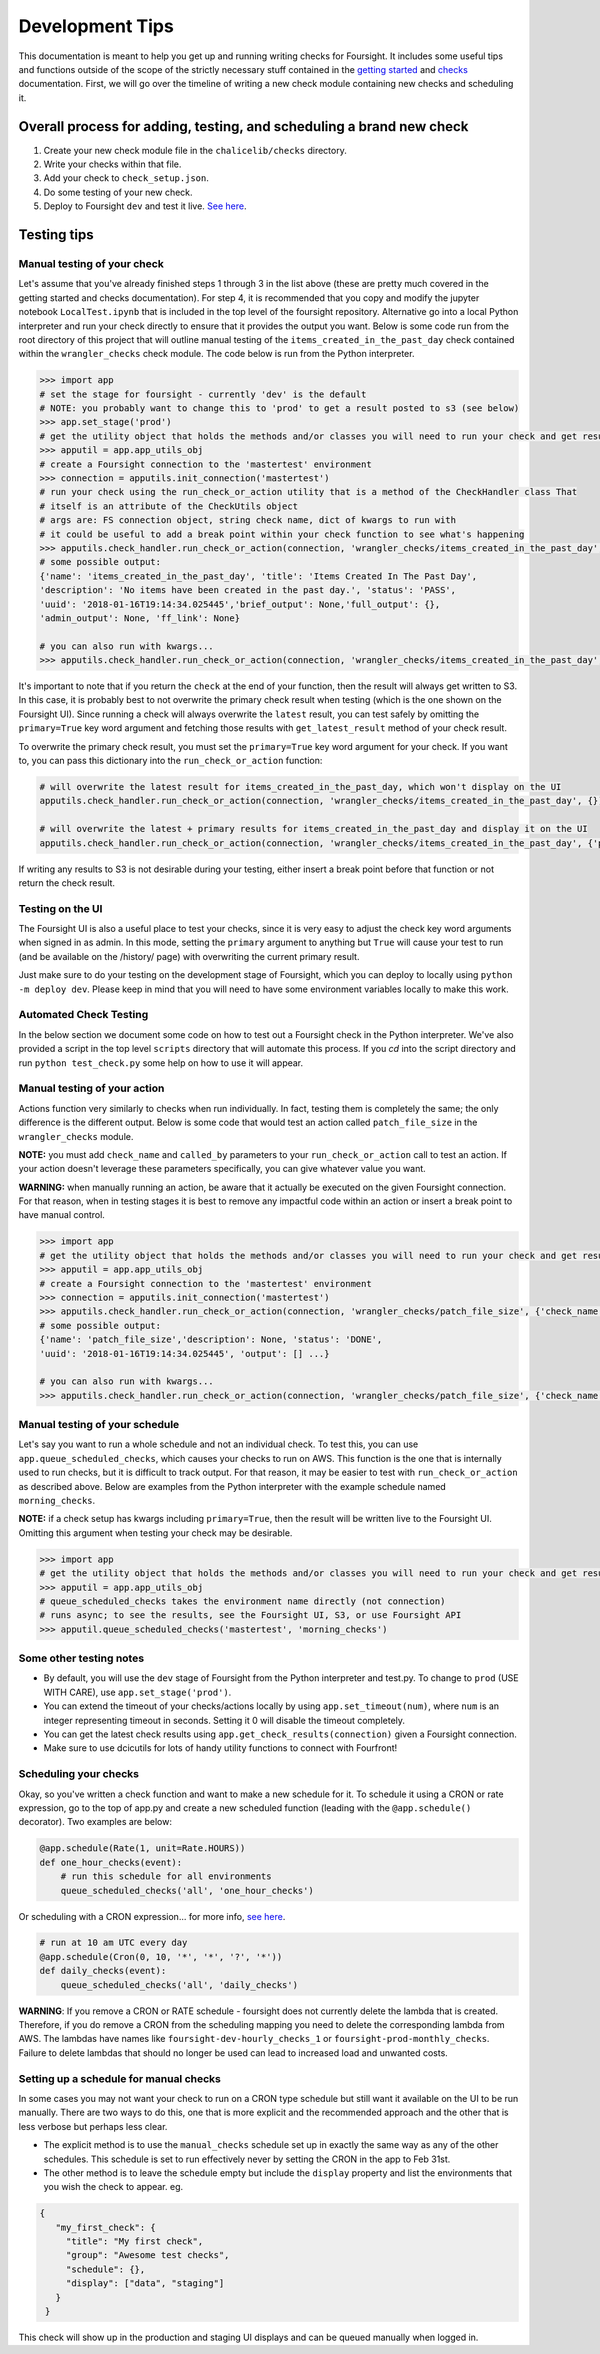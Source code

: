 
Development Tips
================

This documentation is meant to help you get up and running writing checks for Foursight. It includes some useful tips and functions outside of the scope of the strictly necessary stuff contained in the `getting started <https://foursight.readthedocs.io/en/latest/getting_started.html>`_ and `checks <https://foursight.readthedocs.io/en/latest/checks.html>`_ documentation. First, we will go over the timeline of writing a new check module containing new checks and scheduling it.

Overall process for adding, testing, and scheduling a brand new check
---------------------------------------------------------------------


#. Create your new check module file in the ``chalicelib/checks`` directory.
#. Write your checks within that file.
#. Add your check to ``check_setup.json``.
#. Do some testing of your new check.
#. Deploy to Foursight ``dev`` and test it live. `See here <https://foursight.readthedocs.io/en/latest/deployment.html>`_.

Testing tips
------------

Manual testing of your check
^^^^^^^^^^^^^^^^^^^^^^^^^^^^

Let's assume that you've already finished steps 1 through 3 in the list above (these are pretty much covered in the getting started and checks documentation). For step 4, it is recommended that you copy and modify the jupyter notebook ``LocalTest.ipynb`` that is included in the top level of the foursight repository.  Alternative go into a local Python interpreter and run your check directly to ensure that it provides the output you want. Below is some code run from the root directory of this project that will outline manual testing of the ``items_created_in_the_past_day`` check contained within the ``wrangler_checks`` check module. The code below is run from the Python interpreter.

.. code-block:: python

   >>> import app
   # set the stage for foursight - currently 'dev' is the default
   # NOTE: you probably want to change this to 'prod' to get a result posted to s3 (see below)
   >>> app.set_stage('prod')
   # get the utility object that holds the methods and/or classes you will need to run your check and get results
   >>> apputil = app.app_utils_obj
   # create a Foursight connection to the 'mastertest' environment
   >>> connection = apputils.init_connection('mastertest')
   # run your check using the run_check_or_action utility that is a method of the CheckHandler class That
   # itself is an attribute of the CheckUtils object
   # args are: FS connection object, string check name, dict of kwargs to run with
   # it could be useful to add a break point within your check function to see what's happening
   >>> apputils.check_handler.run_check_or_action(connection, 'wrangler_checks/items_created_in_the_past_day', {})
   # some possible output:
   {'name': 'items_created_in_the_past_day', 'title': 'Items Created In The Past Day',
   'description': 'No items have been created in the past day.', 'status': 'PASS',
   'uuid': '2018-01-16T19:14:34.025445','brief_output': None,'full_output': {},
   'admin_output': None, 'ff_link': None}

   # you can also run with kwargs...
   >>> apputils.check_handler.run_check_or_action(connection, 'wrangler_checks/items_created_in_the_past_day', {'item_type': 'File'})

It's important to note that if you return the ``check`` at the end of your function, then the result will always get written to S3. In this case, it is probably best to not overwrite the primary check result when testing (which is the one shown on the Foursight UI). Since running a check will always overwrite the ``latest`` result, you can test safely by omitting the ``primary=True`` key word argument and fetching those results with ``get_latest_result`` method of your check result.

To overwrite the primary check result, you must set the ``primary=True`` key word argument for your check. If you want to, you can pass this dictionary into the ``run_check_or_action`` function:

.. code-block:: python

   # will overwrite the latest result for items_created_in_the_past_day, which won't display on the UI
   apputils.check_handler.run_check_or_action(connection, 'wrangler_checks/items_created_in_the_past_day', {})

   # will overwrite the latest + primary results for items_created_in_the_past_day and display it on the UI
   apputils.check_handler.run_check_or_action(connection, 'wrangler_checks/items_created_in_the_past_day', {'primary': True})

If writing any results to S3 is not desirable during your testing, either insert a break point before that function or not return the check result.

Testing on the UI
^^^^^^^^^^^^^^^^^

The Foursight UI is also a useful place to test your checks, since it is very easy to adjust the check key word arguments when signed in as admin. In this mode, setting the ``primary`` argument to anything but ``True`` will cause your test to run (and be available on the /history/ page) with overwriting the current primary result.

Just make sure to do your testing on the development stage of Foursight, which you can deploy to locally using ``python -m deploy dev``. Please keep in mind that you will need to have some environment variables locally to make this work.

Automated Check Testing
^^^^^^^^^^^^^^^^^^^^^^^

In the below section we document some code on how to test out a Foursight check in the Python interpreter. We've also provided a script in the top level ``scripts`` directory that will automate this process. If you `cd` into the script directory and run ``python test_check.py`` some help on how to use it will appear.

Manual testing of your action
^^^^^^^^^^^^^^^^^^^^^^^^^^^^^

Actions function very similarly to checks when run individually. In fact, testing them is completely the same; the only difference is the different output. Below is some code that would test an action called ``patch_file_size`` in the ``wrangler_checks`` module.

**NOTE:** you must add ``check_name`` and ``called_by`` parameters to your ``run_check_or_action`` call to test an action. If your action doesn't leverage these parameters specifically, you can give whatever value you want.

**WARNING:** when manually running an action, be aware that it actually be executed on the given Foursight connection. For that reason, when in testing stages it is best to remove any impactful code within an action or insert a break point to have manual control.

.. code-block:: python

   >>> import app
   # get the utility object that holds the methods and/or classes you will need to run your check and get results
   >>> apputil = app.app_utils_obj
   # create a Foursight connection to the 'mastertest' environment
   >>> connection = apputils.init_connection('mastertest')
   >>> apputils.check_handler.run_check_or_action(connection, 'wrangler_checks/patch_file_size', {'check_name': None, 'called_by': None})
   # some possible output:
   {'name': 'patch_file_size','description': None, 'status': 'DONE',
   'uuid': '2018-01-16T19:14:34.025445', 'output': [] ...}

   # you can also run with kwargs...
   >>> apputils.check_handler.run_check_or_action(connection, 'wrangler_checks/patch_file_size', {'check_name': 'some_check_name', 'called_by': 'some_uuid', 'some_arg': 'some_value'})

Manual testing of your schedule
^^^^^^^^^^^^^^^^^^^^^^^^^^^^^^^

Let's say you want to run a whole schedule and not an individual check. To test this, you can use ``app.queue_scheduled_checks``\ , which causes your checks to run on AWS. This function is the one that is internally used to run checks, but it is difficult to track output. For that reason, it may be easier to test with ``run_check_or_action`` as described above. Below are examples from the Python interpreter with the example schedule named ``morning_checks``.

**NOTE:** if a check setup has kwargs including ``primary=True``\ , then the result will be written live to the Foursight UI. Omitting this argument when testing your check may be desirable.

.. code-block:: python

   >>> import app
   # get the utility object that holds the methods and/or classes you will need to run your check and get results
   >>> apputil = app.app_utils_obj
   # queue_scheduled_checks takes the environment name directly (not connection)
   # runs async; to see the results, see the Foursight UI, S3, or use Foursight API
   >>> apputil.queue_scheduled_checks('mastertest', 'morning_checks')

Some other testing notes
^^^^^^^^^^^^^^^^^^^^^^^^


* By default, you will use the ``dev`` stage of Foursight from the Python interpreter and test.py. To change to ``prod`` (USE WITH CARE), use ``app.set_stage('prod')``.
* You can extend the timeout of your checks/actions locally by using ``app.set_timeout(num)``\ , where ``num`` is an integer representing timeout in seconds. Setting it 0 will disable the timeout completely.
* You can get the latest check results using ``app.get_check_results(connection)`` given a Foursight connection.
* Make sure to use dcicutils for lots of handy utility functions to connect with Fourfront!

Scheduling your checks
^^^^^^^^^^^^^^^^^^^^^^

Okay, so you've written a check function and want to make a new schedule for it. To schedule it using a CRON or rate expression, go to the top of app.py and create a new scheduled function (leading with the ``@app.schedule()`` decorator). Two examples are below:

.. code-block:: python

   @app.schedule(Rate(1, unit=Rate.HOURS))
   def one_hour_checks(event):
       # run this schedule for all environments
       queue_scheduled_checks('all', 'one_hour_checks')

Or scheduling with a CRON expression... for more info, `see here <http://docs.aws.amazon.com/lambda/latest/dg/tutorial-scheduled-events-schedule-expressions.html>`_.

.. code-block:: python

   # run at 10 am UTC every day
   @app.schedule(Cron(0, 10, '*', '*', '?', '*'))
   def daily_checks(event):
       queue_scheduled_checks('all', 'daily_checks')


**WARNING**: If you remove a CRON or RATE schedule - foursight does not currently delete the lambda that is created.  Therefore, if you do remove a CRON from the scheduling mapping you need to delete the corresponding lambda from AWS. The lambdas have names like ``foursight-dev-hourly_checks_1`` or ``foursight-prod-monthly_checks``.  Failure to delete lambdas that should no longer be used can lead to increased load and unwanted costs.

Setting up a schedule for manual checks
^^^^^^^^^^^^^^^^^^^^^^^^^^^^^^^^^^^^^^^

In some cases you may not want your check to run on a CRON type schedule but still want it available on the UI to be run manually.  There are two ways to do this, one that is more explicit and the recommended approach and the other that is less verbose but perhaps less clear.

* The explicit method is to use the ``manual_checks`` schedule set up in exactly the same way as any of the other schedules.  This schedule is set to run effectively never by setting the CRON in the app to Feb 31st.
* The other method is to leave the schedule empty but include the ``display`` property and list the environments that you wish the check to appear. eg.

.. code-block:: JSON

   {
      "my_first_check": {
        "title": "My first check",
        "group": "Awesome test checks",
        "schedule": {},
        "display": ["data", "staging"]
      }
    }

This check will show up in the production and staging UI displays and can be queued manually when logged in.
